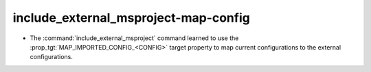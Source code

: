 include_external_msproject-map-config
-------------------------------------

* The :command:`include_external_msproject` command learned to use
  the :prop_tgt:`MAP_IMPORTED_CONFIG_<CONFIG>` target property
  to map current configurations to the external configurations.

